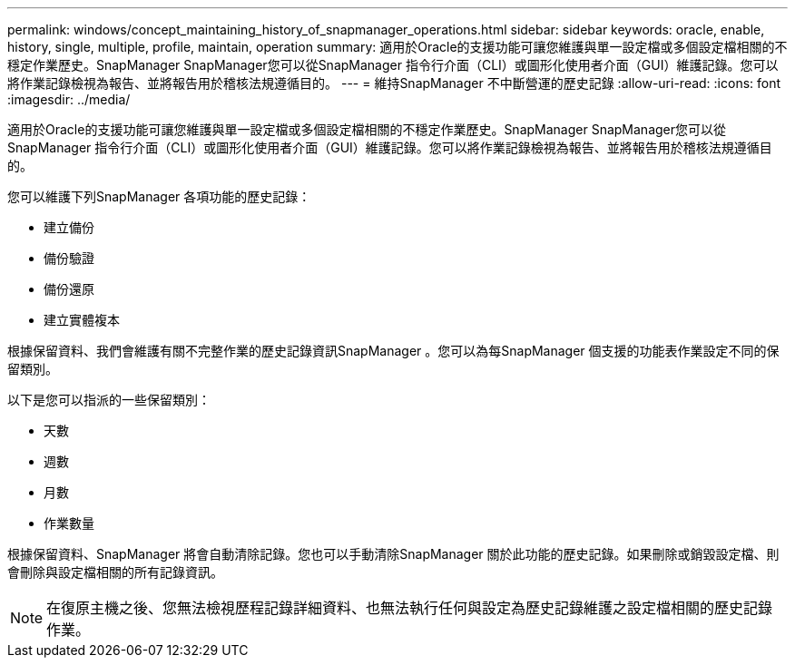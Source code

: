 ---
permalink: windows/concept_maintaining_history_of_snapmanager_operations.html 
sidebar: sidebar 
keywords: oracle, enable, history, single, multiple, profile, maintain, operation 
summary: 適用於Oracle的支援功能可讓您維護與單一設定檔或多個設定檔相關的不穩定作業歷史。SnapManager SnapManager您可以從SnapManager 指令行介面（CLI）或圖形化使用者介面（GUI）維護記錄。您可以將作業記錄檢視為報告、並將報告用於稽核法規遵循目的。 
---
= 維持SnapManager 不中斷營運的歷史記錄
:allow-uri-read: 
:icons: font
:imagesdir: ../media/


[role="lead"]
適用於Oracle的支援功能可讓您維護與單一設定檔或多個設定檔相關的不穩定作業歷史。SnapManager SnapManager您可以從SnapManager 指令行介面（CLI）或圖形化使用者介面（GUI）維護記錄。您可以將作業記錄檢視為報告、並將報告用於稽核法規遵循目的。

您可以維護下列SnapManager 各項功能的歷史記錄：

* 建立備份
* 備份驗證
* 備份還原
* 建立實體複本


根據保留資料、我們會維護有關不完整作業的歷史記錄資訊SnapManager 。您可以為每SnapManager 個支援的功能表作業設定不同的保留類別。

以下是您可以指派的一些保留類別：

* 天數
* 週數
* 月數
* 作業數量


根據保留資料、SnapManager 將會自動清除記錄。您也可以手動清除SnapManager 關於此功能的歷史記錄。如果刪除或銷毀設定檔、則會刪除與設定檔相關的所有記錄資訊。


NOTE: 在復原主機之後、您無法檢視歷程記錄詳細資料、也無法執行任何與設定為歷史記錄維護之設定檔相關的歷史記錄作業。
